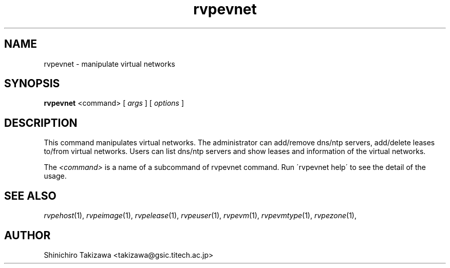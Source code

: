 .\" Copyright (C), 2012  Shin'ichiro Takizawa
.\" You may distribute this file under the terms of the GNU Free
.\" Documentation License.
.TH rvpevnet 1 2012-08-08 RENKEI-VPE
.SH NAME
rvpevnet \- manipulate virtual networks
.SH SYNOPSIS
\fBrvpevnet\fR <command> [ \fB\fIargs\fB\fR ] [ \fB\fIoptions\fB\fR ]
.SH DESCRIPTION
This command manipulates virtual networks.
The administrator can add/remove dns/ntp servers, add/delete leases to/from virtual networks.
Users can list dns/ntp servers and show leases and information of the virtual networks.
.PP
The \fI<command>\fR is a name of a subcommand of rvpevnet command.
Run \'rvpevnet help\' to see the detail of the usage.
\" .SH OPTIONS
\" .SH FILES
.SH "SEE ALSO"
\fIrvpehost\fP(1),
\fIrvpeimage\fP(1),
\fIrvpelease\fP(1),
\fIrvpeuser\fP(1),
\fIrvpevm\fP(1),
\fIrvpevmtype\fP(1),
\fIrvpezone\fP(1),
\" .SH BUGS
.SH AUTHOR
Shinichiro Takizawa <takizawa@gsic.titech.ac.jp>
.\" Local Variables:
.\" mode: nroff
.\" End:
